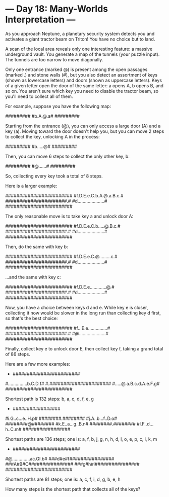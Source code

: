 * --- Day 18: Many-Worlds Interpretation ---

   As you approach Neptune, a planetary security system detects you and
   activates a giant tractor beam on Triton! You have no choice but to land.

   A scan of the local area reveals only one interesting feature: a massive
   underground vault. You generate a map of the tunnels (your puzzle input).
   The tunnels are too narrow to move diagonally.

   Only one entrance (marked @) is present among the open passages (marked .)
   and stone walls (#), but you also detect an assortment of keys (shown as
   lowercase letters) and doors (shown as uppercase letters). Keys of a given
   letter open the door of the same letter: a opens A, b opens B, and so on.
   You aren't sure which key you need to disable the tractor beam, so you'll
   need to collect all of them.

   For example, suppose you have the following map:

 #########
 #b.A.@.a#
 #########

   Starting from the entrance (@), you can only access a large door (A) and a
   key (a). Moving toward the door doesn't help you, but you can move 2 steps
   to collect the key, unlocking A in the process:

 #########
 #b.....@#
 #########

   Then, you can move 6 steps to collect the only other key, b:

 #########
 #@......#
 #########

   So, collecting every key took a total of 8 steps.

   Here is a larger example:

 ########################
 #f.D.E.e.C.b.A.@.a.B.c.#
 ######################.#
 #d.....................#
 ########################

   The only reasonable move is to take key a and unlock door A:

 ########################
 #f.D.E.e.C.b.....@.B.c.#
 ######################.#
 #d.....................#
 ########################

   Then, do the same with key b:

 ########################
 #f.D.E.e.C.@.........c.#
 ######################.#
 #d.....................#
 ########################

   ...and the same with key c:

 ########################
 #f.D.E.e.............@.#
 ######################.#
 #d.....................#
 ########################

   Now, you have a choice between keys d and e. While key e is closer,
   collecting it now would be slower in the long run than collecting key d
   first, so that's the best choice:

 ########################
 #f...E.e...............#
 ######################.#
 #@.....................#
 ########################

   Finally, collect key e to unlock door E, then collect key f, taking a
   grand total of 86 steps.

   Here are a few more examples:

     * ########################
 #...............b.C.D.f#
 #.######################
 #.....@.a.B.c.d.A.e.F.g#
 ########################

       Shortest path is 132 steps: b, a, c, d, f, e, g

     * #################
 #i.G..c...e..H.p#
 ########.########
 #j.A..b...f..D.o#
 ########@########
 #k.E..a...g..B.n#
 ########.########
 #l.F..d...h..C.m#
 #################

       Shortest paths are 136 steps;
       one is: a, f, b, j, g, n, h, d, l, o, e, p, c, i, k, m

     * ########################
 #@..............ac.GI.b#
 ###d#e#f################
 ###A#B#C################
 ###g#h#i################
 ########################

       Shortest paths are 81 steps; one is: a, c, f, i, d, g, b, e, h

   How many steps is the shortest path that collects all of the keys?

